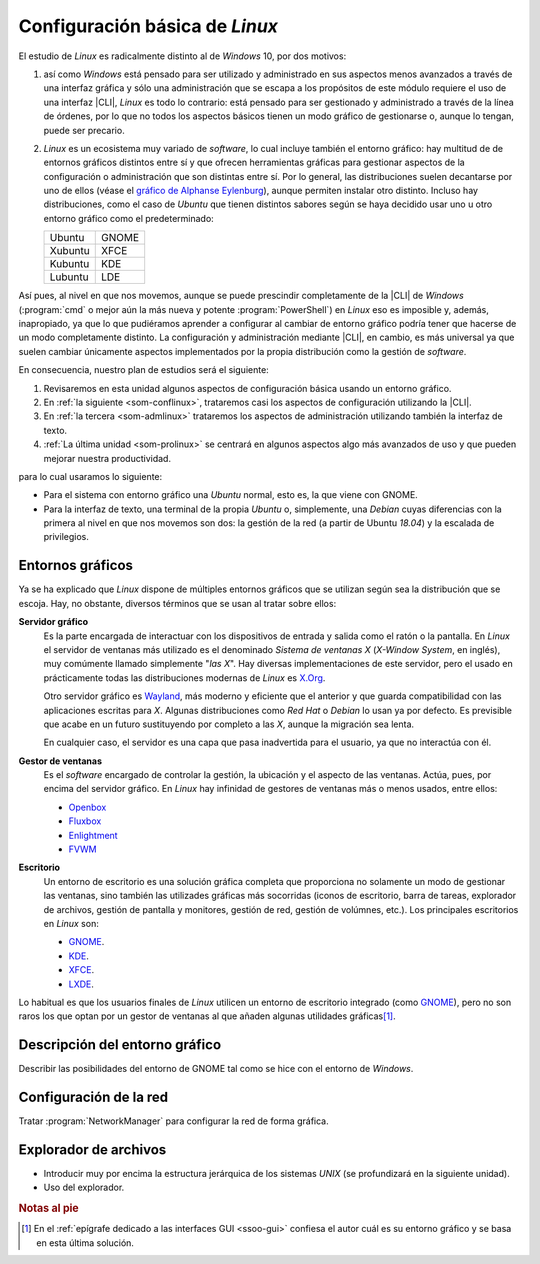 .. _som-confgralinux:

Configuración básica de *Linux*
*******************************
El estudio de *Linux* es radicalmente distinto al de *Windows* 10, por dos
motivos: 

#. así como *Windows* está pensado para ser utilizado y administrado en sus
   aspectos menos avanzados a través de una interfaz gráfica y sólo una
   administración que se escapa a los propósitos de este módulo requiere el uso
   de una interfaz |CLI|, *Linux* es todo lo contrario: está pensado para ser
   gestionado y administrado a través de la línea de órdenes, por lo que no
   todos los aspectos básicos tienen un modo gráfico de gestionarse o, aunque lo
   tengan, puede ser precario.

#. *Linux* es un ecosistema muy variado de *software*, lo cual incluye también
   el entorno gráfico: hay multitud de de entornos gráficos distintos entre sí y
   que ofrecen herramientas gráficas para gestionar aspectos de la configuración
   o administración que son distintas entre sí. Por lo general, las
   distribuciones suelen decantarse por uno de ellos (véase el `gráfico de
   Alphanse Eylenburg
   <https://maps-and-tables.blogspot.com/2020/05/standard-desktop-environments-for-linux.html>`_),
   aunque permiten instalar otro distinto. Incluso hay distribuciones, como el
   caso de *Ubuntu* que tienen distintos sabores según se haya decidido usar uno
   u otro entorno gráfico como el predeterminado:

   ============ =========
   Ubuntu        GNOME
   Xubuntu       XFCE
   Kubuntu       KDE
   Lubuntu       LDE
   ============ =========

Así pues, al nivel en que nos movemos, aunque se puede prescindir
completamente de la |CLI| de *Windows* (:program:`cmd` o mejor aún la más nueva
y potente :program:`PowerShell`) en *Linux* eso es imposible y, además,
inapropiado, ya que lo que pudiéramos aprender a configurar al cambiar de
entorno gráfico podría tener que hacerse de un modo completamente distinto. La configuración y administración mediante |CLI|, en cambio, es más universal ya que suelen cambiar únicamente aspectos implementados por la propia distribución como la gestión de *software*.

En consecuencia, nuestro plan de estudios será el siguiente:

#. Revisaremos en esta unidad algunos aspectos de configuración básica usando un
   entorno gráfico.
#. En :ref:`la siguiente <som-conflinux>`, trataremos casi los aspectos de
   configuración utilizando la |CLI|.
#. En :ref:`la tercera  <som-admlinux>` trataremos los aspectos de
   administración utilizando también la interfaz de texto.
#. :ref:`La última unidad <som-prolinux>` se centrará en algunos aspectos algo
   más avanzados de uso y que pueden mejorar nuestra productividad.

para lo cual usaramos lo siguiente:

- Para el sistema con entorno gráfico una *Ubuntu* normal, esto es, la que
  viene con GNOME.
- Para la interfaz de texto, una terminal de la propia *Ubuntu* o, simplemente,
  una *Debian* cuyas diferencias con la primera al nivel en que nos movemos son
  dos: la gestión de la red (a partir de Ubuntu *18.04*) y la escalada de
  privilegios.

Entornos gráficos
=================
Ya se ha explicado que *Linux* dispone de múltiples entornos gráficos que se
utilizan según sea la distribución que se escoja. Hay, no obstante, diversos
términos que se usan al tratar sobre ellos:

**Servidor gráfico**
   Es la parte encargada de interactuar con los dispositivos de entrada y salida
   como el ratón o la pantalla. En *Linux* el servidor de ventanas más utilizado
   es el denominado *Sistema de ventanas X* (*X-Window System*, en inglés), muy
   comúmente llamado simplemente "*las X*". Hay diversas implementaciones de
   este servidor, pero el usado en prácticamente todas las distribuciones
   modernas de *Linux* es X.Org_.

   Otro servidor gráfico es Wayland_, más moderno y eficiente que el anterior y
   que guarda compatibilidad con las aplicaciones escritas para *X*. Algunas
   distribuciones como *Red Hat* o *Debian* lo usan ya por defecto. Es
   previsible que acabe en un futuro sustituyendo por completo a las *X*, aunque
   la migración sea lenta.

   En cualquier caso, el servidor es una capa que pasa inadvertida para el
   usuario, ya que no interactúa con él.

**Gestor de ventanas**
   Es el *software* encargado de controlar la gestión, la ubicación y el aspecto
   de las ventanas. Actúa, pues, por encima del servidor gráfico. En *Linux* hay
   infinidad de gestores de ventanas más o menos usados, entre ellos:

   + Openbox_
   + Fluxbox_
   + Enlightment_
   + FVWM_

**Escritorio**
   Un entorno de escritorio es una solución gráfica completa que proporciona no
   solamente un modo de gestionar las ventanas, sino también las utilizades
   gráficas más socorridas (iconos de escritorio, barra de tareas, explorador de
   archivos, gestión de pantalla y monitores, gestión de red, gestión de
   volúmnes, etc.). Los
   principales escritorios en *Linux* son:

   + GNOME_.
   + KDE_.
   + XFCE_.
   + LXDE_.

Lo habitual es que los usuarios finales de *Linux* utilicen un entorno de
escritorio integrado (como GNOME_), pero no son raros los que optan por
un gestor de ventanas al que añaden algunas utilidades gráficas\ [#]_.

Descripción del entorno gráfico
===============================
Describir las posibilidades del entorno de GNOME tal como se hice con el
entorno de *Windows*.

Configuración de la red
=======================
Tratar :program:`NetworkManager` para configurar la red de forma gráfica.

Explorador de archivos
======================
+ Introducir muy por encima la estructura jerárquica de los sistemas *UNIX* (se
  profundizará en la siguiente unidad).
+ Uso del explorador.

.. rubric:: Notas al pie

.. [#] En el :ref:`epígrafe dedicado a las interfaces GUI <ssoo-gui>` confiesa
   el autor cuál es su entorno gráfico y se basa en esta última solución.

.. |CLI| replace:: :abbr:`CLI (Command Line Interface)`

.. _Gparted: https://gparted.org/
.. _X.Org: https://es.wikipedia.org/wiki/X.Org_Server
.. _Wayland: https://en.wikipedia.org/wiki/Wayland_(display_server_protocol)
.. _Enlightment: https://www.enlightenment.org/
.. _Openbox: http://openbox.org/wiki/Main_Page
.. _Fluxbox: http://www.fluxbox.org/
.. _FVWM: https://github.com/fvwmorg/fvwm
.. _GNOME: http://gnome.org/
.. _KDE: https://kde.org/
.. _LXDE: http://www.lxde.org/
.. _XFCE: https://www.xfce.org/
